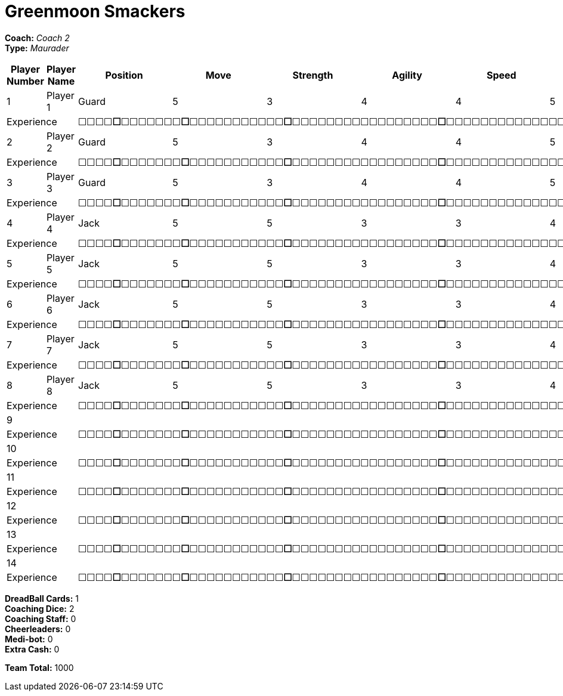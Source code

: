 = Greenmoon Smackers

*Coach:* _Coach 2_ +
*Type:* _Maurader_

|===
|Player Number |Player Name |Position |Move |Strength |Agility |Speed |Skill |Armour |Abilities |Cost |Notes

|1
|Player 1
|Guard
|5
|3
|4
|4
|5
|4
|
|125
|
2+|Experience
10+|&#9744;&#9744;&#9744;&#9744;**&#9744;**&#9744;&#9744;&#9744;&#9744;&#9744;&#9744;&#9744;**&#9744;**&#9744;&#9744;&#9744;&#9744;&#9744;&#9744;&#9744;&#9744;&#9744;&#9744;&#9744;**&#9744;**&#9744;&#9744;&#9744;&#9744;&#9744;&#9744;&#9744;&#9744;&#9744;&#9744;&#9744;&#9744;&#9744;&#9744;&#9744;&#9744;&#9744;**&#9744;**&#9744;&#9744;&#9744;&#9744;&#9744;&#9744;&#9744;&#9744;&#9744;&#9744;&#9744;&#9744;&#9744;&#9744;&#9744;&#9744;&#9744;&#9744;&#9744;&#9744;&#9744;&#9744;&#9744;&#9744;&#9744;&#9744;**&#9744;**&#9744;&#9744;&#9744;&#9744;&#9744;&#9744;&#9744;&#9744;&#9744;&#9744;&#9744;&#9744;&#9744;&#9744;&#9744;&#9744;&#9744;&#9744;&#9744;&#9744;&#9744;&#9744;&#9744;&#9744;&#9744;&#9744;&#9744;&#9744;&#9744;&#9744;&#9744;&#9744;&#9744;&#9744;&#9744;&#9744;&#9744;&#9744;&#9744;**&#9744;**

|2
|Player 2
|Guard
|5
|3
|4
|4
|5
|4
|
|125
|
2+|Experience
10+|&#9744;&#9744;&#9744;&#9744;**&#9744;**&#9744;&#9744;&#9744;&#9744;&#9744;&#9744;&#9744;**&#9744;**&#9744;&#9744;&#9744;&#9744;&#9744;&#9744;&#9744;&#9744;&#9744;&#9744;&#9744;**&#9744;**&#9744;&#9744;&#9744;&#9744;&#9744;&#9744;&#9744;&#9744;&#9744;&#9744;&#9744;&#9744;&#9744;&#9744;&#9744;&#9744;&#9744;**&#9744;**&#9744;&#9744;&#9744;&#9744;&#9744;&#9744;&#9744;&#9744;&#9744;&#9744;&#9744;&#9744;&#9744;&#9744;&#9744;&#9744;&#9744;&#9744;&#9744;&#9744;&#9744;&#9744;&#9744;&#9744;&#9744;&#9744;**&#9744;**&#9744;&#9744;&#9744;&#9744;&#9744;&#9744;&#9744;&#9744;&#9744;&#9744;&#9744;&#9744;&#9744;&#9744;&#9744;&#9744;&#9744;&#9744;&#9744;&#9744;&#9744;&#9744;&#9744;&#9744;&#9744;&#9744;&#9744;&#9744;&#9744;&#9744;&#9744;&#9744;&#9744;&#9744;&#9744;&#9744;&#9744;&#9744;&#9744;**&#9744;**

|3
|Player 3
|Guard
|5
|3
|4
|4
|5
|4
|
|125
|
2+|Experience
10+|&#9744;&#9744;&#9744;&#9744;**&#9744;**&#9744;&#9744;&#9744;&#9744;&#9744;&#9744;&#9744;**&#9744;**&#9744;&#9744;&#9744;&#9744;&#9744;&#9744;&#9744;&#9744;&#9744;&#9744;&#9744;**&#9744;**&#9744;&#9744;&#9744;&#9744;&#9744;&#9744;&#9744;&#9744;&#9744;&#9744;&#9744;&#9744;&#9744;&#9744;&#9744;&#9744;&#9744;**&#9744;**&#9744;&#9744;&#9744;&#9744;&#9744;&#9744;&#9744;&#9744;&#9744;&#9744;&#9744;&#9744;&#9744;&#9744;&#9744;&#9744;&#9744;&#9744;&#9744;&#9744;&#9744;&#9744;&#9744;&#9744;&#9744;&#9744;**&#9744;**&#9744;&#9744;&#9744;&#9744;&#9744;&#9744;&#9744;&#9744;&#9744;&#9744;&#9744;&#9744;&#9744;&#9744;&#9744;&#9744;&#9744;&#9744;&#9744;&#9744;&#9744;&#9744;&#9744;&#9744;&#9744;&#9744;&#9744;&#9744;&#9744;&#9744;&#9744;&#9744;&#9744;&#9744;&#9744;&#9744;&#9744;&#9744;&#9744;**&#9744;**

|4
|Player 4
|Jack
|5
|5
|3
|3
|4
|4
|
|90
|
2+|Experience
10+|&#9744;&#9744;&#9744;&#9744;**&#9744;**&#9744;&#9744;&#9744;&#9744;&#9744;&#9744;&#9744;**&#9744;**&#9744;&#9744;&#9744;&#9744;&#9744;&#9744;&#9744;&#9744;&#9744;&#9744;&#9744;**&#9744;**&#9744;&#9744;&#9744;&#9744;&#9744;&#9744;&#9744;&#9744;&#9744;&#9744;&#9744;&#9744;&#9744;&#9744;&#9744;&#9744;&#9744;**&#9744;**&#9744;&#9744;&#9744;&#9744;&#9744;&#9744;&#9744;&#9744;&#9744;&#9744;&#9744;&#9744;&#9744;&#9744;&#9744;&#9744;&#9744;&#9744;&#9744;&#9744;&#9744;&#9744;&#9744;&#9744;&#9744;&#9744;**&#9744;**&#9744;&#9744;&#9744;&#9744;&#9744;&#9744;&#9744;&#9744;&#9744;&#9744;&#9744;&#9744;&#9744;&#9744;&#9744;&#9744;&#9744;&#9744;&#9744;&#9744;&#9744;&#9744;&#9744;&#9744;&#9744;&#9744;&#9744;&#9744;&#9744;&#9744;&#9744;&#9744;&#9744;&#9744;&#9744;&#9744;&#9744;&#9744;&#9744;**&#9744;**

|5
|Player 5
|Jack
|5
|5
|3
|3
|4
|4
|
|90
|
2+|Experience
10+|&#9744;&#9744;&#9744;&#9744;**&#9744;**&#9744;&#9744;&#9744;&#9744;&#9744;&#9744;&#9744;**&#9744;**&#9744;&#9744;&#9744;&#9744;&#9744;&#9744;&#9744;&#9744;&#9744;&#9744;&#9744;**&#9744;**&#9744;&#9744;&#9744;&#9744;&#9744;&#9744;&#9744;&#9744;&#9744;&#9744;&#9744;&#9744;&#9744;&#9744;&#9744;&#9744;&#9744;**&#9744;**&#9744;&#9744;&#9744;&#9744;&#9744;&#9744;&#9744;&#9744;&#9744;&#9744;&#9744;&#9744;&#9744;&#9744;&#9744;&#9744;&#9744;&#9744;&#9744;&#9744;&#9744;&#9744;&#9744;&#9744;&#9744;&#9744;**&#9744;**&#9744;&#9744;&#9744;&#9744;&#9744;&#9744;&#9744;&#9744;&#9744;&#9744;&#9744;&#9744;&#9744;&#9744;&#9744;&#9744;&#9744;&#9744;&#9744;&#9744;&#9744;&#9744;&#9744;&#9744;&#9744;&#9744;&#9744;&#9744;&#9744;&#9744;&#9744;&#9744;&#9744;&#9744;&#9744;&#9744;&#9744;&#9744;&#9744;**&#9744;**

|6
|Player 6
|Jack
|5
|5
|3
|3
|4
|4
|
|90
|
2+|Experience
10+|&#9744;&#9744;&#9744;&#9744;**&#9744;**&#9744;&#9744;&#9744;&#9744;&#9744;&#9744;&#9744;**&#9744;**&#9744;&#9744;&#9744;&#9744;&#9744;&#9744;&#9744;&#9744;&#9744;&#9744;&#9744;**&#9744;**&#9744;&#9744;&#9744;&#9744;&#9744;&#9744;&#9744;&#9744;&#9744;&#9744;&#9744;&#9744;&#9744;&#9744;&#9744;&#9744;&#9744;**&#9744;**&#9744;&#9744;&#9744;&#9744;&#9744;&#9744;&#9744;&#9744;&#9744;&#9744;&#9744;&#9744;&#9744;&#9744;&#9744;&#9744;&#9744;&#9744;&#9744;&#9744;&#9744;&#9744;&#9744;&#9744;&#9744;&#9744;**&#9744;**&#9744;&#9744;&#9744;&#9744;&#9744;&#9744;&#9744;&#9744;&#9744;&#9744;&#9744;&#9744;&#9744;&#9744;&#9744;&#9744;&#9744;&#9744;&#9744;&#9744;&#9744;&#9744;&#9744;&#9744;&#9744;&#9744;&#9744;&#9744;&#9744;&#9744;&#9744;&#9744;&#9744;&#9744;&#9744;&#9744;&#9744;&#9744;&#9744;**&#9744;**

|7
|Player 7
|Jack
|5
|5
|3
|3
|4
|4
|
|90
|
2+|Experience
10+|&#9744;&#9744;&#9744;&#9744;**&#9744;**&#9744;&#9744;&#9744;&#9744;&#9744;&#9744;&#9744;**&#9744;**&#9744;&#9744;&#9744;&#9744;&#9744;&#9744;&#9744;&#9744;&#9744;&#9744;&#9744;**&#9744;**&#9744;&#9744;&#9744;&#9744;&#9744;&#9744;&#9744;&#9744;&#9744;&#9744;&#9744;&#9744;&#9744;&#9744;&#9744;&#9744;&#9744;**&#9744;**&#9744;&#9744;&#9744;&#9744;&#9744;&#9744;&#9744;&#9744;&#9744;&#9744;&#9744;&#9744;&#9744;&#9744;&#9744;&#9744;&#9744;&#9744;&#9744;&#9744;&#9744;&#9744;&#9744;&#9744;&#9744;&#9744;**&#9744;**&#9744;&#9744;&#9744;&#9744;&#9744;&#9744;&#9744;&#9744;&#9744;&#9744;&#9744;&#9744;&#9744;&#9744;&#9744;&#9744;&#9744;&#9744;&#9744;&#9744;&#9744;&#9744;&#9744;&#9744;&#9744;&#9744;&#9744;&#9744;&#9744;&#9744;&#9744;&#9744;&#9744;&#9744;&#9744;&#9744;&#9744;&#9744;&#9744;**&#9744;**

|8
|Player 8
|Jack
|5
|5
|3
|3
|4
|4
|
|90
|
2+|Experience
10+|&#9744;&#9744;&#9744;&#9744;**&#9744;**&#9744;&#9744;&#9744;&#9744;&#9744;&#9744;&#9744;**&#9744;**&#9744;&#9744;&#9744;&#9744;&#9744;&#9744;&#9744;&#9744;&#9744;&#9744;&#9744;**&#9744;**&#9744;&#9744;&#9744;&#9744;&#9744;&#9744;&#9744;&#9744;&#9744;&#9744;&#9744;&#9744;&#9744;&#9744;&#9744;&#9744;&#9744;**&#9744;**&#9744;&#9744;&#9744;&#9744;&#9744;&#9744;&#9744;&#9744;&#9744;&#9744;&#9744;&#9744;&#9744;&#9744;&#9744;&#9744;&#9744;&#9744;&#9744;&#9744;&#9744;&#9744;&#9744;&#9744;&#9744;&#9744;**&#9744;**&#9744;&#9744;&#9744;&#9744;&#9744;&#9744;&#9744;&#9744;&#9744;&#9744;&#9744;&#9744;&#9744;&#9744;&#9744;&#9744;&#9744;&#9744;&#9744;&#9744;&#9744;&#9744;&#9744;&#9744;&#9744;&#9744;&#9744;&#9744;&#9744;&#9744;&#9744;&#9744;&#9744;&#9744;&#9744;&#9744;&#9744;&#9744;&#9744;**&#9744;**

|9
|
|
|
|
|
|
|
|
|
|
|
2+|Experience
10+|&#9744;&#9744;&#9744;&#9744;**&#9744;**&#9744;&#9744;&#9744;&#9744;&#9744;&#9744;&#9744;**&#9744;**&#9744;&#9744;&#9744;&#9744;&#9744;&#9744;&#9744;&#9744;&#9744;&#9744;&#9744;**&#9744;**&#9744;&#9744;&#9744;&#9744;&#9744;&#9744;&#9744;&#9744;&#9744;&#9744;&#9744;&#9744;&#9744;&#9744;&#9744;&#9744;&#9744;**&#9744;**&#9744;&#9744;&#9744;&#9744;&#9744;&#9744;&#9744;&#9744;&#9744;&#9744;&#9744;&#9744;&#9744;&#9744;&#9744;&#9744;&#9744;&#9744;&#9744;&#9744;&#9744;&#9744;&#9744;&#9744;&#9744;&#9744;**&#9744;**&#9744;&#9744;&#9744;&#9744;&#9744;&#9744;&#9744;&#9744;&#9744;&#9744;&#9744;&#9744;&#9744;&#9744;&#9744;&#9744;&#9744;&#9744;&#9744;&#9744;&#9744;&#9744;&#9744;&#9744;&#9744;&#9744;&#9744;&#9744;&#9744;&#9744;&#9744;&#9744;&#9744;&#9744;&#9744;&#9744;&#9744;&#9744;&#9744;**&#9744;**

|10
|
|
|
|
|
|
|
|
|
|
|
2+|Experience
10+|&#9744;&#9744;&#9744;&#9744;**&#9744;**&#9744;&#9744;&#9744;&#9744;&#9744;&#9744;&#9744;**&#9744;**&#9744;&#9744;&#9744;&#9744;&#9744;&#9744;&#9744;&#9744;&#9744;&#9744;&#9744;**&#9744;**&#9744;&#9744;&#9744;&#9744;&#9744;&#9744;&#9744;&#9744;&#9744;&#9744;&#9744;&#9744;&#9744;&#9744;&#9744;&#9744;&#9744;**&#9744;**&#9744;&#9744;&#9744;&#9744;&#9744;&#9744;&#9744;&#9744;&#9744;&#9744;&#9744;&#9744;&#9744;&#9744;&#9744;&#9744;&#9744;&#9744;&#9744;&#9744;&#9744;&#9744;&#9744;&#9744;&#9744;&#9744;**&#9744;**&#9744;&#9744;&#9744;&#9744;&#9744;&#9744;&#9744;&#9744;&#9744;&#9744;&#9744;&#9744;&#9744;&#9744;&#9744;&#9744;&#9744;&#9744;&#9744;&#9744;&#9744;&#9744;&#9744;&#9744;&#9744;&#9744;&#9744;&#9744;&#9744;&#9744;&#9744;&#9744;&#9744;&#9744;&#9744;&#9744;&#9744;&#9744;&#9744;**&#9744;**

|11
|
|
|
|
|
|
|
|
|
|
|
2+|Experience
10+|&#9744;&#9744;&#9744;&#9744;**&#9744;**&#9744;&#9744;&#9744;&#9744;&#9744;&#9744;&#9744;**&#9744;**&#9744;&#9744;&#9744;&#9744;&#9744;&#9744;&#9744;&#9744;&#9744;&#9744;&#9744;**&#9744;**&#9744;&#9744;&#9744;&#9744;&#9744;&#9744;&#9744;&#9744;&#9744;&#9744;&#9744;&#9744;&#9744;&#9744;&#9744;&#9744;&#9744;**&#9744;**&#9744;&#9744;&#9744;&#9744;&#9744;&#9744;&#9744;&#9744;&#9744;&#9744;&#9744;&#9744;&#9744;&#9744;&#9744;&#9744;&#9744;&#9744;&#9744;&#9744;&#9744;&#9744;&#9744;&#9744;&#9744;&#9744;**&#9744;**&#9744;&#9744;&#9744;&#9744;&#9744;&#9744;&#9744;&#9744;&#9744;&#9744;&#9744;&#9744;&#9744;&#9744;&#9744;&#9744;&#9744;&#9744;&#9744;&#9744;&#9744;&#9744;&#9744;&#9744;&#9744;&#9744;&#9744;&#9744;&#9744;&#9744;&#9744;&#9744;&#9744;&#9744;&#9744;&#9744;&#9744;&#9744;&#9744;**&#9744;**

|12
|
|
|
|
|
|
|
|
|
|
|
2+|Experience
10+|&#9744;&#9744;&#9744;&#9744;**&#9744;**&#9744;&#9744;&#9744;&#9744;&#9744;&#9744;&#9744;**&#9744;**&#9744;&#9744;&#9744;&#9744;&#9744;&#9744;&#9744;&#9744;&#9744;&#9744;&#9744;**&#9744;**&#9744;&#9744;&#9744;&#9744;&#9744;&#9744;&#9744;&#9744;&#9744;&#9744;&#9744;&#9744;&#9744;&#9744;&#9744;&#9744;&#9744;**&#9744;**&#9744;&#9744;&#9744;&#9744;&#9744;&#9744;&#9744;&#9744;&#9744;&#9744;&#9744;&#9744;&#9744;&#9744;&#9744;&#9744;&#9744;&#9744;&#9744;&#9744;&#9744;&#9744;&#9744;&#9744;&#9744;&#9744;**&#9744;**&#9744;&#9744;&#9744;&#9744;&#9744;&#9744;&#9744;&#9744;&#9744;&#9744;&#9744;&#9744;&#9744;&#9744;&#9744;&#9744;&#9744;&#9744;&#9744;&#9744;&#9744;&#9744;&#9744;&#9744;&#9744;&#9744;&#9744;&#9744;&#9744;&#9744;&#9744;&#9744;&#9744;&#9744;&#9744;&#9744;&#9744;&#9744;&#9744;**&#9744;**

|13
|
|
|
|
|
|
|
|
|
|
|
2+|Experience
10+|&#9744;&#9744;&#9744;&#9744;**&#9744;**&#9744;&#9744;&#9744;&#9744;&#9744;&#9744;&#9744;**&#9744;**&#9744;&#9744;&#9744;&#9744;&#9744;&#9744;&#9744;&#9744;&#9744;&#9744;&#9744;**&#9744;**&#9744;&#9744;&#9744;&#9744;&#9744;&#9744;&#9744;&#9744;&#9744;&#9744;&#9744;&#9744;&#9744;&#9744;&#9744;&#9744;&#9744;**&#9744;**&#9744;&#9744;&#9744;&#9744;&#9744;&#9744;&#9744;&#9744;&#9744;&#9744;&#9744;&#9744;&#9744;&#9744;&#9744;&#9744;&#9744;&#9744;&#9744;&#9744;&#9744;&#9744;&#9744;&#9744;&#9744;&#9744;**&#9744;**&#9744;&#9744;&#9744;&#9744;&#9744;&#9744;&#9744;&#9744;&#9744;&#9744;&#9744;&#9744;&#9744;&#9744;&#9744;&#9744;&#9744;&#9744;&#9744;&#9744;&#9744;&#9744;&#9744;&#9744;&#9744;&#9744;&#9744;&#9744;&#9744;&#9744;&#9744;&#9744;&#9744;&#9744;&#9744;&#9744;&#9744;&#9744;&#9744;**&#9744;**

|14
|
|
|
|
|
|
|
|
|
|
|
2+|Experience
10+|&#9744;&#9744;&#9744;&#9744;**&#9744;**&#9744;&#9744;&#9744;&#9744;&#9744;&#9744;&#9744;**&#9744;**&#9744;&#9744;&#9744;&#9744;&#9744;&#9744;&#9744;&#9744;&#9744;&#9744;&#9744;**&#9744;**&#9744;&#9744;&#9744;&#9744;&#9744;&#9744;&#9744;&#9744;&#9744;&#9744;&#9744;&#9744;&#9744;&#9744;&#9744;&#9744;&#9744;**&#9744;**&#9744;&#9744;&#9744;&#9744;&#9744;&#9744;&#9744;&#9744;&#9744;&#9744;&#9744;&#9744;&#9744;&#9744;&#9744;&#9744;&#9744;&#9744;&#9744;&#9744;&#9744;&#9744;&#9744;&#9744;&#9744;&#9744;**&#9744;**&#9744;&#9744;&#9744;&#9744;&#9744;&#9744;&#9744;&#9744;&#9744;&#9744;&#9744;&#9744;&#9744;&#9744;&#9744;&#9744;&#9744;&#9744;&#9744;&#9744;&#9744;&#9744;&#9744;&#9744;&#9744;&#9744;&#9744;&#9744;&#9744;&#9744;&#9744;&#9744;&#9744;&#9744;&#9744;&#9744;&#9744;&#9744;&#9744;**&#9744;**
|===

////
|Player G
|Guard
|5
|3
|4
|4
|5
|4
|
|125

|Player J
|Jack
|5
|5
|3
|3
|4
|4
|
|90

|Slippery Joe
|Striker (C)
|5
|5
|3
|3
|4
|5
|A Safe Pair of Hands
|230
////

*DreadBall Cards:* 1 +
*Coaching Dice:* 2 +
*Coaching Staff:* 0 +
*Cheerleaders:* 0 +
*Medi-bot:* 0 +
*Extra Cash:* 0

*Team Total:* 1000
